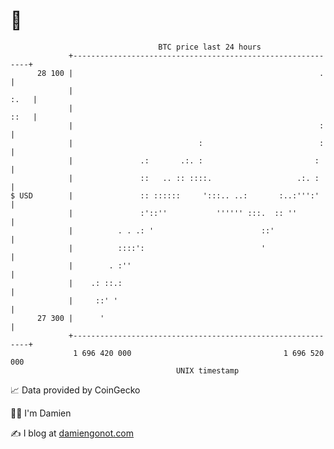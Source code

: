 * 👋

#+begin_example
                                    BTC price last 24 hours                    
                +------------------------------------------------------------+ 
         28 100 |                                                       .    | 
                |                                                       :.   | 
                |                                                       ::   | 
                |                                                       :    | 
                |                            :                          :    | 
                |               .:       .:. :                         :     | 
                |               ::   .. :: ::::.                   .:. :     | 
   $ USD        |               :: ::::::     ':::.. ..:       :..:''':'     | 
                |               :'::''           '''''' :::.  :: ''          | 
                |          . . .: '                        ::'               | 
                |          ::::':                          '                 | 
                |        . :''                                               | 
                |    .: ::.:                                                 | 
                |     ::' '                                                  | 
         27 300 |      '                                                     | 
                +------------------------------------------------------------+ 
                 1 696 420 000                                  1 696 520 000  
                                        UNIX timestamp                         
#+end_example
📈 Data provided by CoinGecko

🧑‍💻 I'm Damien

✍️ I blog at [[https://www.damiengonot.com][damiengonot.com]]

